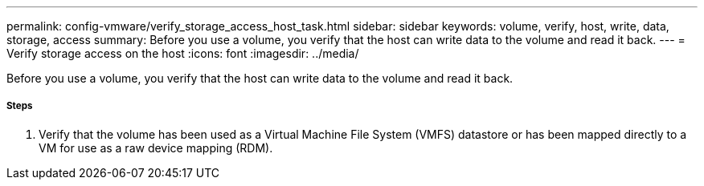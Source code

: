 ---
permalink: config-vmware/verify_storage_access_host_task.html
sidebar: sidebar
keywords: volume, verify, host, write, data, storage, access
summary: Before you use a volume, you verify that the host can write data to the volume and read it back.
---
= Verify storage access on the host
:icons: font
:imagesdir: ../media/

[.lead]
Before you use a volume, you verify that the host can write data to the volume and read it back.

===== Steps

. Verify that the volume has been used as a Virtual Machine File System (VMFS) datastore or has been mapped directly to a VM for use as a raw device mapping (RDM).
